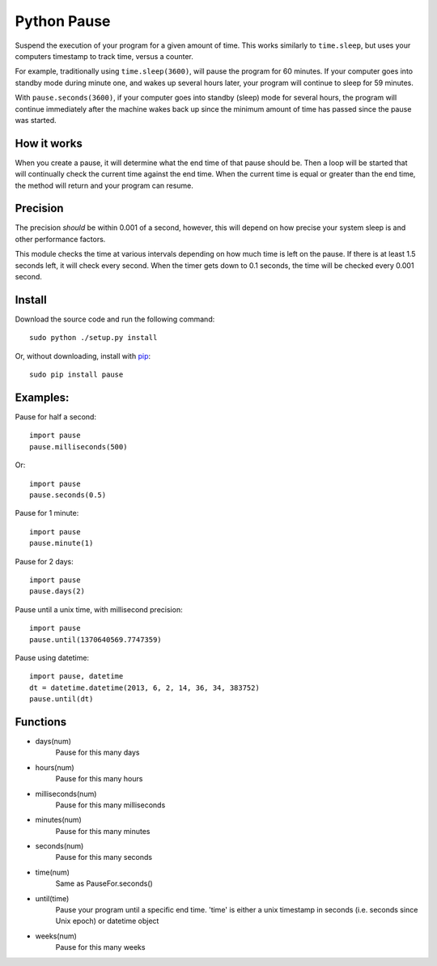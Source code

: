 Python Pause
===============

Suspend the execution of your program for a given amount of time. This works similarly to ``time.sleep``, but uses your computers timestamp to track time, versus a counter.

For example, traditionally using ``time.sleep(3600)``, will pause the program for 60 minutes. If your computer goes into standby mode during minute one, and wakes up several hours later, your program will continue to sleep for 59 minutes.

With ``pause.seconds(3600)``, if your computer goes into standby (sleep) mode for several hours, the program will continue immediately after the machine wakes back up since the minimum amount of time has passed since the pause was started.

How it works
------------

When you create a pause, it will determine what the end time of that pause should be. Then a loop will be started that will continually check the current time against the end time. When the current time is equal or greater than the end time, the method will return and your program can resume.

Precision
---------

The precision *should* be within 0.001 of a second, however, this will depend on how precise your system sleep is and other performance factors.

This module checks the time at various intervals depending on how much time is left on the pause. If there is at least 1.5 seconds left, it will check every second. When the timer gets down to 0.1 seconds, the time will be checked every 0.001 second.

Install
-------

Download the source code and run the following command::

    sudo python ./setup.py install

Or, without downloading, install with `pip <http://www.pip-installer.org/en/latest/>`_::

     sudo pip install pause


Examples:
---------

Pause for half a second::

    import pause
    pause.milliseconds(500)

Or::

    import pause
    pause.seconds(0.5)

Pause for 1 minute::

    import pause
    pause.minute(1)

Pause for 2 days::

    import pause
    pause.days(2)

Pause until a unix time, with millisecond precision::

    import pause
    pause.until(1370640569.7747359)

Pause using datetime::

    import pause, datetime
    dt = datetime.datetime(2013, 6, 2, 14, 36, 34, 383752)
    pause.until(dt)


Functions
---------

* days(num)
    Pause for this many days

* hours(num)
    Pause for this many hours

* milliseconds(num)
    Pause for this many milliseconds

* minutes(num)
    Pause for this many minutes

* seconds(num)
    Pause for this many seconds

* time(num)
    Same as PauseFor.seconds()

* until(time)
    Pause your program until a specific end time.
    'time' is either a unix timestamp in seconds (i.e. seconds since Unix epoch) or datetime object

* weeks(num)
    Pause for this many weeks

